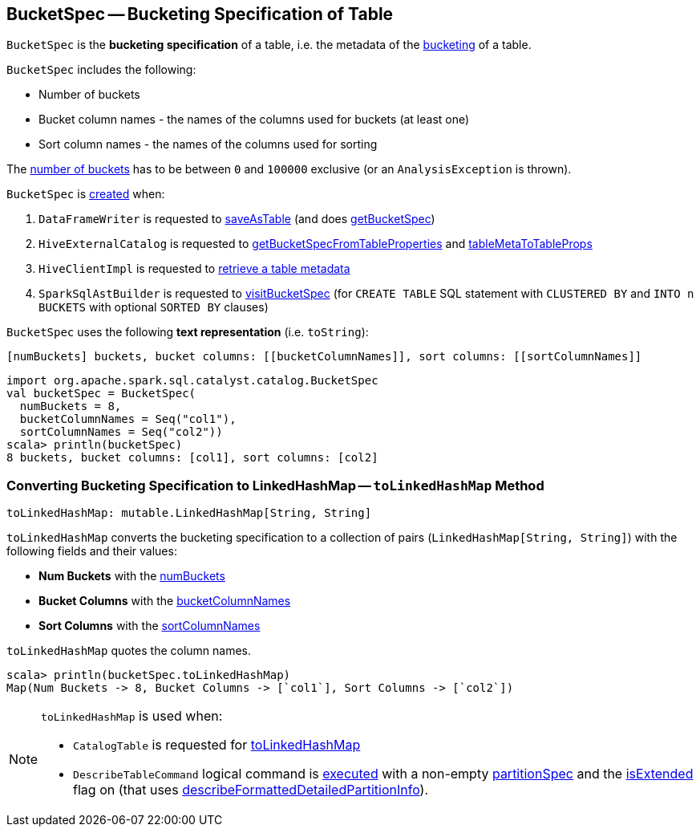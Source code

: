 == [[BucketSpec]] BucketSpec -- Bucketing Specification of Table

[[creating-instance]]
`BucketSpec` is the *bucketing specification* of a table, i.e. the metadata of the link:spark-sql-bucketing.adoc[bucketing] of a table.

`BucketSpec` includes the following:

* [[numBuckets]] Number of buckets
* [[bucketColumnNames]] Bucket column names - the names of the columns used for buckets (at least one)
* [[sortColumnNames]] Sort column names - the names of the columns used for sorting

The <<numBuckets, number of buckets>> has to be between `0` and `100000` exclusive (or an `AnalysisException` is thrown).

`BucketSpec` is <<creating-instance, created>> when:

. `DataFrameWriter` is requested to link:spark-sql-DataFrameWriter.adoc#saveAsTable[saveAsTable] (and does link:spark-sql-DataFrameWriter.adoc#getBucketSpec[getBucketSpec])

. `HiveExternalCatalog` is requested to link:spark-sql-HiveExternalCatalog.adoc#getBucketSpecFromTableProperties[getBucketSpecFromTableProperties] and link:spark-sql-HiveExternalCatalog.adoc#tableMetaToTableProps[tableMetaToTableProps]

. `HiveClientImpl` is requested to link:spark-sql-HiveClientImpl.adoc#getTableOption[retrieve a table metadata]

. `SparkSqlAstBuilder` is requested to link:spark-sql-SparkSqlAstBuilder.adoc#visitBucketSpec[visitBucketSpec] (for `CREATE TABLE` SQL statement with `CLUSTERED BY` and `INTO n BUCKETS` with optional `SORTED BY` clauses)

[[toString]]
`BucketSpec` uses the following *text representation* (i.e. `toString`):

```
[numBuckets] buckets, bucket columns: [[bucketColumnNames]], sort columns: [[sortColumnNames]]
```

[source, scala]
----
import org.apache.spark.sql.catalyst.catalog.BucketSpec
val bucketSpec = BucketSpec(
  numBuckets = 8,
  bucketColumnNames = Seq("col1"),
  sortColumnNames = Seq("col2"))
scala> println(bucketSpec)
8 buckets, bucket columns: [col1], sort columns: [col2]
----

=== [[toLinkedHashMap]] Converting Bucketing Specification to LinkedHashMap -- `toLinkedHashMap` Method

[source, scala]
----
toLinkedHashMap: mutable.LinkedHashMap[String, String]
----

`toLinkedHashMap` converts the bucketing specification to a collection of pairs (`LinkedHashMap[String, String]`) with the following fields and their values:

* *Num Buckets* with the <<numBuckets, numBuckets>>
* *Bucket Columns* with the <<bucketColumnNames, bucketColumnNames>>
* *Sort Columns* with the <<sortColumnNames, sortColumnNames>>

`toLinkedHashMap` quotes the column names.

[source, scala]
----
scala> println(bucketSpec.toLinkedHashMap)
Map(Num Buckets -> 8, Bucket Columns -> [`col1`], Sort Columns -> [`col2`])
----

[NOTE]
====
`toLinkedHashMap` is used when:

* `CatalogTable` is requested for <<spark-sql-CatalogTable.adoc#toLinkedHashMap, toLinkedHashMap>>

* `DescribeTableCommand` logical command is <<spark-sql-LogicalPlan-DescribeTableCommand.adoc#run, executed>> with a non-empty <<partitionSpec, partitionSpec>> and the <<spark-sql-LogicalPlan-DescribeTableCommand.adoc#isExtended, isExtended>> flag on (that uses <<spark-sql-LogicalPlan-DescribeTableCommand.adoc#describeFormattedDetailedPartitionInfo, describeFormattedDetailedPartitionInfo>>).
====
